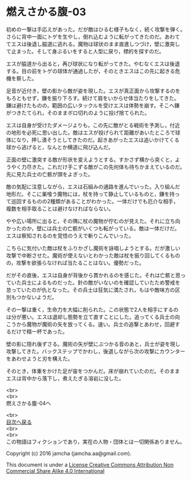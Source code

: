 #+OPTIONS: toc:nil
#+OPTIONS: \n:t

* 燃えさかる腹-03

  初めの一撃は手応えがあった。だが敵はひるむ様子もなく，続く攻撃を弾く。
  さらに背中一面にトゲを生やし，倒れ込むように転がってきたのだ。あわて
  てエスは後退し脇道に逃れる。魔物は球状のまま直進しつづけ，壁に激突し
  て止まった。そして身ぶるいをすると人型に戻り，標的を探すのだ。

  エスが脇道から出ると，再び球状になり転がってきた。やむなくエスは後退
  する。目の前をトゲの球体が通過したが，そのときエスはこの先に起きる危
  機を察した。

  足音が近付き，壁の影から敵が姿を現した。エスが真正面から攻撃するのを
  もろともせず，鎌を振り下ろす。続けて肩をいからせ体当たりをしてきた。
  鎌は避けたものの，範囲の広いタックルを受けエスは体勢を崩す。そこへ鎌
  がつきたてられ，そのままボロ切れのように投げ捨てられた。

  エスは自身が受けたダメージよりも，この先に敵がとる戦術を予測し，付近
  の地形を必死に思い出した。敵はエスが投げられて距離があいたところで球
  体になり，押し潰そうとしてきたのだ。起きあがったエスは追いかけてくる
  球から逃げると，なんとか横道に飛び込んだ。

  正面の壁に激突する敵が形状を変えようとする。すかさず横から突くと，よ
  うやく力尽きた。これだけ手こずる敵がこの先何体も待ちかまえているのだ。
  先に見た兵士の亡骸が頭をよぎった。

  敵の気配に注意しながら，エスは石組みの通路を進んでいった。入り組んだ
  地形だ。そこに巣喰う魔物には，杖を持って静止しているものと，鎌を持っ
  て巡回するものの2種類があることがわかった。一体だけでも厄介な相手，
  複数を相手取ることは避けなければならない。

  やや広い場所に出ると，その隅に杖の魔物が佇むのが見えた。それに立ち向
  かったのか，壁には兵士の亡骸がいくつも転がっている。敵は一体だけだ。
  エスは察知されるのを覚悟のうえで斬りこんでいった。

  こちらに気付いた敵は杖をふりかざし魔術を詠唱しようとする。だが激しい
  攻撃で中断させた。魔術が使えないとわかった敵は杖を振り回してくるもの
  の，攻撃を欲張らなければ当たることはない。優勢だった。
  
  だがその直後，エスは自身が背後から貫かれるのを感じた。それは亡骸と思っ
  ていた兵士によるものだった。針の敵がいないのを確認していたため警戒を
  怠っていたのが仇となった。その兵士は狂気に満たされ，もはや敵味方の区
  別もつかないようだ。

  その一撃は重く，生命力を大幅に削られた。この状態で2人を相手にするの
  は分が悪い。エスは退却し態勢を立て直すことにした。追ってくる兵士の向
  こうから魔物が魔術の矢を放ってくる。速い。兵士の追撃とあわせ，回避す
  るだけで精一杯であった。

  壁の影に隠れ後ずさる。魔術の矢が壁にぶつかる音のあと，兵士が姿を現し
  攻撃してきた。バックステップでかわし，後退しながら次の攻撃にカウンター
  をあわせようと刃を構えた。

  そのとき，体重をかけた足が宙をつかんだ。床が崩れていたのだ。そのまま
  エスは背中から落下し，煮えたぎる溶岩に没した。
  
  <br>
  <br>
  燃えさかる腹-04へ

  <br>
  [[https://github.com/jamcha-aa/EbonyBlades/blob/master/README.md][目次へ戻る]]
  <br>
  <br>
  この物語はフィクションであり，実在の人物・団体とは一切関係ありません。

  Copyright (c) 2016 jamcha (jamcha.aa@gmail.com).

  This document is under a [[http://creativecommons.org/licenses/by-nc-sa/4.0/deed][License Creative Commons Attribution Non Commercial Share Alike 4.0 International]]

  [[http://creativecommons.org/licenses/by-nc-sa/4.0/deed][file:http://i.creativecommons.org/l/by-nc-sa/3.0/80x15.png]]


